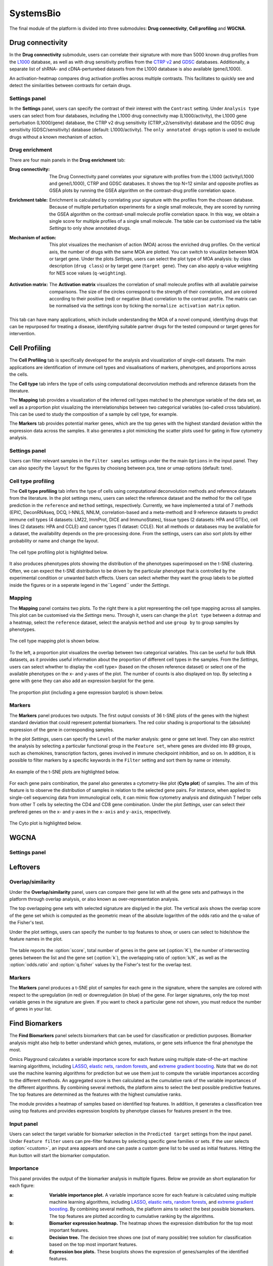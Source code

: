 .. _CellProfiling:

SystemsBio
================================================================================
The final module of the platform is divided into three submodules: **Drug connectivity**, **Cell profiling** and **WGCNA**.


Drug connectivity
--------------------------------------------------------------------------------
In the **Drug connectivity** submodule, users can correlate their signature with
more than 5000 known drug profiles from the 
`L1000 <https://www.ncbi.nlm.nih.gov/pubmed/29195078>`__ database, as well as with drug 
sensitivity profiles from the `CTRP v2 <https://portals.broadinstitute.org/ctrp.v2.1/>`__ 
and `GDSC <https://www.cancerrxgene.org/>`__ databases. 
Additionally, a separate list of shRNA- and cDNA-perturebed datasets from the L1000 database 
is also available (gene/L1000).

An activation-heatmap compares drug activation profiles across multiple contrasts. 
This facilitates to quickly see and detect the similarities between contrasts
for certain drugs.

Settings panel
~~~~~~~~~~~~~~~~~~~~~~~~~~~~~~~~~~~~~~~~~~~~~~~~~~~~~~~~~~~~~~~~~~~~~~~~~~~~~~~~
In the **Settings** panel, users can specify the contrast of their interest
with the ``Contrast`` setting. Under ``Analysis type`` users can select from four 
databases, including the L1000 drug connectivity map  (L1000/activity), the L1000 gene perturbation (L1000/gene) database, the CTRP v2 drug sensitivity (CTRP_v2/sensitivity) database and the GDSC drug sensitivity (GDSC/sensitivity) database (default: L1000/activity). The ``only annotated drugs`` option is used to exclude drugs without a known  mechanism of action.

.. figure:: figures_v3/drug_settings.png
    :align: center
    :width: 20%


Drug enrichment
~~~~~~~~~~~~~~~~~~~~~~~~~~~~~~~~~~~~~~~~~~~~~~~~~~~~~~~~~~~~~~~~~~~~~~~~~~~~~~~~
There are four main panels in the **Drug enrichment** tab:    

:**Drug connectivity**: The Drug Connectivity panel correlates your signature with profiles from the L1000 
        (activity/L1000 and gene/L1000), CTRP and GDSC databases. 
        It shows the top N=12 similar and opposite profiles as GSEA plots by running 
        the GSEA algorithm on the contrast-drug profile correlation space. 

:**Enrichment table**: Enrichment is calculated by correlating
        your signature with the profiles from the chosen
        database. Because of multiple perturbation experiments for a
        single small molecule, they are scored by running the GSEA algorithm on the 
        contrast-small molecule profile correlation space. In this way, we obtain a 
        single score for multiple profiles of a single small molecule. The table can be 
        customised via the table *Settings* to only show annotated drugs.

:**Mechanism of action**: This plot visualizes the mechanism of action (MOA) across the enriched
        drug profiles. On the vertical axis, the number of drugs with the same
        MOA are plotted. You can switch to visualize between MOA or target gene.
        Under the plots *Settings*, users can select the plot type of MOA
        analysis: by class description (``drug class``) or by target gene 
        (``target gene``). They can also apply q-value weighting for NES scoe values (``q-weighting``).

        .. figure:: figures_v3/drug_cmap_moa_set.png
            :align: center
            :width: 25%

:**Activation matrix**: The **Activation matrix** visualizes the correlation of small molecule 
        profiles with all available pairwise comparisons. The size of the
        circles correspond to the strength of their correlation, and are
        colored according to their positive (red) or
        negative (blue) correlation to the contrast profile. 
        The matrix can be normalised via the settings icon by ticking the ``normalize activation matrix`` option.

        .. figure:: figures_v3/drug_AM_opts.png
            :align: center
            :width: 25%

This tab can have many applications, which include understanding the MOA of a novel compund, identifying drugs that can be repurposed for treating a disease, identifying suitable partner drugs for the tested compound or target genes for intervention.

.. figure:: figures_v3/drug_main.png
    :align: center
    :width: 100%



Cell Profiling
--------------------------------------------------------------------------------

The **Cell Profiling** tab is specifically developed for the
analysis and visualization of single-cell datasets. The main
applications are identification of immune cell types and
visualisations of markers, phenotypes, and proportions across the cells.

The **Cell type** tab infers the type of cells using computational deconvolution
methods and reference datasets from the literature.

The **Mapping** tab provides a visualization of the inferred cell types 
matched to the phenotype variable of the data set, as well as a proportion plot 
visualizing the interrelationships between two categorical variables 
(so-called cross tabulation). This can be used to study the composition 
of a sample by cell type, for example.  

The **Markers** tab provides potential marker genes, which are the top genes 
with the highest standard deviation within the expression data across the samples. 
It also generates a plot mimicking the scatter plots used for gating in 
flow cytometry analysis.



Settings panel
~~~~~~~~~~~~~~~~~~~~~~~~~~~~~~~~~~~~~~~~~~~~~~~~~~~~~~~~~~~~~~~~~~~~~~~~~~~~~~~~
Users can filter relevant samples in the ``Filter samples`` settings
under the the main ``Options`` in the input panel. They can also
specify the ``layout`` for the figures by chooisng between pca, tsne or umap options (default: tsne).

.. figure:: figures/psc10.0.png
    :align: center
    :width: 20%


Cell type profiling
~~~~~~~~~~~~~~~~~~~~~~~~~~~~~~~~~~~~~~~~~~~~~~~~~~~~~~~~~~~~~~~~~~~~~~~~~~~~~~~~
The **Cell type profiling** tab infers the type of cells using
computational deconvolution methods and reference datasets from the
literature.  In the plot settings menu, users can select the
reference dataset and the method for the cell type prediction in the
``reference`` and ``method`` settings, respectively. Currently, we
have implemented a total of 7 methods (EPIC, DeconRNAseq, DCQ, I-NNLS,
NNLM, correlation-based and a meta-method) and 9 reference datasets to
predict immune cell types (4 datasets: LM22, ImmProt, DICE and
ImmunoStates), tissue types (2 datasets: HPA and GTEx), cell lines (2
datasets: HPA and CCLE) and cancer types (1 dataset: CCLE). Not all
methods or databases may be available for a dataset, the availability
depends on the pre-processing done. From the settings, users can also 
sort plots by either probability or name and change the layout.

.. figure:: figures/psc10.1.0.png
    :align: center
    :width: 30%

The cell type profiling plot is highlighted below.

.. figure:: figures/psc10.1.png
    :align: center
    :width: 100%

It also produces phenotypes plots showing the distribution of the 
phenotypes superimposed on the t-SNE clustering. 
Often, we can expect the t-SNE distribution to be driven by the particular 
phenotype that is controlled by the experimental condition or unwanted 
batch effects. Users can select whether they want the group labels to be 
plotted inside the figures or in a seperate legend in the``Legend`` 
under the *Settings*.

.. figure:: figures/psc10.1.1.png
    :align: center
    :width: 100%


Mapping
~~~~~~~~~~~~~~~~~~~~~~~~~~~~~~~~~~~~~~~~~~~~~~~~~~~~~~~~~~~~~~~~~~~~~~~~~~~~~~~~
The **Mapping** panel contains two plots.
To the right there is a plot representing the cell type mapping across all samples.
This plot can be customised via the *Settings* menu. Through it, users can change 
the ``plot type`` between a dotmap and a heatmap, select the ``reference`` dataset, 
select the analysis ``method`` and use ``group by`` to group samples by phenotypes.

.. figure:: figures/psc10.2.a.png
    :align: center
    :width: 30%

The cell type mapping plot is shown below.

.. figure:: figures/psc10.2.png
    :align: center
    :width: 100% 

To the left, a proportion plot visualizes the overlap between two categorical variables.
This can be useful for bulk RNA datasets, as it provides useful information about 
the proportion of different cell types in the samples. From the *Settings*, users 
can select whwther to display the <cell type> (based on the chosen reference dataset) 
or select one of the available phenotypes on the x- and y-axes of the plot. The number
of counts is also displayed on top. 
By selecting a gene with ``gene`` they can also add an expression barplot for the gene.

.. figure:: figures/psc10.2.b.png
    :align: center
    :width: 30%

The proportion plot (including a gene expression barplot) is shown below.

.. figure:: figures/psc10.2.1.png
    :align: center
    :width: 100% 

Markers
~~~~~~~~~~~~~~~~~~~~~~~~~~~~~~~~~~~~~~~~~~~~~~~~~~~~~~~~~~~~~~~~~~~~~~~~~~~~~~~~
The **Markers** panel produces two outputs. The first output consists of 36 t-SNE 
plots of the genes with the highest standard deviation that could represent 
potential biomarkers. The red color shading is proportional to the (absolute) 
expression of the gene in corresponding samples. 

In the plot *Settings*, users can specify the ``Level`` of the marker analysis: 
gene or gene set level. They can also restrict the analysis by selecting a particular 
functional group in the ``Feature set``, where genes are divided into 89 groups, such as 
chemokines, transcription factors, genes involved in immune checkpoint inhibition, and so on. 
In addition, it is possible to filter markers by a specific keywords in the ``Filter`` setting 
and sort them by name or intensity.

.. figure:: figures/psc10.3.a.png
    :align: center
    :width: 30%

An example of the t-SNE plots are highlighted below.

.. figure:: figures/psc10.3.png
    :align: center
    :width: 100%

For each gene pairs combination, the panel also generates a cytometry-like plot (**Cyto plot**) 
of samples. The aim of this feature is to observe the distribution of samples 
in relation to the selected gene pairs. For instance, when applied to single-cell 
sequencing data from immunological cells, it can mimic flow cytometry analysis and distinguish 
T helper cells from other T cells by selecting the CD4 and CD8 gene combination. 
Under the plot *Settings*, user can select their prefered genes on the x- and y-axes 
in the ``x-axis`` and ``y-axis``, respectively.

.. figure:: figures/psc10.3.b.png
    :align: center
    :width: 30%

The Cyto plot is highlighted below.

.. figure:: figures/psc10.3.1.png
    :align: center
    :width: 100%



WGCNA
--------------------------------------------------------------------------------


Settings panel
~~~~~~~~~~~~~~~~~~~~~~~~~~~~~~~~~~~~~~~~~~~~~~~~~~~~~~~~~~~~~~~~~~~~~~~~~~~~~~~~








Leftovers
-------------------------------
Overlap/similarity
~~~~~~~~~~~~~~~~~~~~~~~~~~~~~~~~~~~~~~~~~~~~~~~~~~~~~~~~~~~~~~~~~~~~~~~~~~~~~~~~
Under the **Overlap/similarity** panel, users can compare their gene
list with all the gene sets and pathways in the platform through
overlap analysis, or also known as over-representation analysis. 

The top overlapping gene sets with selected signature are displyed in the plot. 
The vertical axis shows the overlap score of the gene set which is computed 
as the geometric mean of the absolute logarithm of the odds ratio 
and the q-value of the Fisher's test.

Under the plot settings, users can specify the number to top features
to show, or users can select to hide/show the feature names in the plot.
        
.. figure:: figures/psc8.4.a.png
    :align: center
    :width: 30%

The table reports the :option:`score`, total number of genes in the
gene set (:option:`K`), the number of intersecting genes between the
list and the gene set (:option:`k`), the overlapping ratio of
:option:`k/K`, as well as the :option:`odds.ratio` and
:option:`q.fisher` values by the Fisher's test for the overlap test.

.. figure:: figures/psc8.4.png
    :align: center
    :width: 100%
	   

Markers
~~~~~~~~~~~~~~~~~~~~~~~~~~~~~~~~~~~~~~~~~~~~~~~~~~~~~~~~~~~~~~~~~~~~~~~~~~~~~~~~
The **Markers** panel produces a t-SNE plot of samples for each gene
in the signature, where the samples are colored with respect to the
upregulation (in red) or downregulation (in blue) of the gene. For
larger signatures, only the top most variable genes in the signature
are given. If you want to check a particular gene not shown, you must
reduce the number of genes in your list.

.. figure:: figures/psc8.5.png
    :align: center
    :width: 100%


Find Biomarkers
--------------------------------------------------------------------------------

The **Find Biomarkers** panel selects biomarkers that can be
used for classification or prediction purposes. Biomarker analysis
might also help to better understand which genes, mutations, or gene
sets influence the final phenotype the most.

Omics Playground calculates a variable importance score for each feature using multiple state-of-the-art machine learning algorithms, including `LASSO <https://www.ncbi.nlm.nih.gov/pubmed/20808728>`__, `elastic nets
<https://statweb.stanford.edu/~candes/papers/DantzigSelector.pdf>`__, `random forests <https://www.stat.berkeley.edu/~breiman/randomforest2001.pdf>`__, and
`extreme gradient boosting <https://www.kdd.org/kdd2016/papers/files/rfp0697-chenAemb.pdf>`__. Note that we do not use the machine learning algorithms for prediction but we use them just to compute the variable importances according to the different methods. An aggregated score is then calculated as the cumulative rank of the variable importances of the different algorithms. By combining several methods, the platform aims to select the best possible predictive features. The top features are determined as the features with the highest cumulative ranks. 

The module provides a heatmap of samples based on identified top features. 
In addition, it generates a classification tree using top features and provides
expression boxplots by phenotype classes for features present in the
tree.


Input panel
~~~~~~~~~~~~~~~~~~~~~~~~~~~~~~~~~~~~~~~~~~~~~~~~~~~~~~~~~~~~~~~~~~~~~~~~~~~~~~~~

Users can select the target variable for biomarker selection in the
``Predicted target`` settings from the input panel. Under ``Feature filter``  
users can pre-filter features by selecting specific gene families or sets.
If the user selects :option:`<custom>`, an input area appears and one can paste 
a custom gene list to be used as initial features. Hitting the ``Run``
button will start the biomarker computation. 

.. figure:: figures/psc9.0.png
    :align: center
    :width: 30%


Importance
~~~~~~~~~~~~~~~~~~~~~~~~~~~~~~~~~~~~~~~~~~~~~~~~~~~~~~~~~~~~~~~~~~~~~~~~~~~~~~~~
        
This panel provides the output of the biomarker analysis in multiple
figures. Below we provide an short explanation for each figure:

:**a**: **Variable importance plot.** A variable importance score for
        each feature is calculated using multiple machine learning
        algorithms, including `LASSO
        <https://www.ncbi.nlm.nih.gov/pubmed/20808728>`__, `elastic
        nets
        <https://statweb.stanford.edu/~candes/papers/DantzigSelector.pdf>`__,
        `random forests
        <https://www.stat.berkeley.edu/~breiman/randomforest2001.pdf>`__,
        and `extreme gradient boosting
        <https://www.kdd.org/kdd2016/papers/files/rfp0697-chenAemb.pdf>`__.
        By combining several methods, the platform aims to select the
        best possible biomarkers. The top features are plotted
        according to cumulative ranking by the algorithms.
        
:**b**: **Biomarker expression heatmap.** The heatmap shows the expression
        distribution for the top most important features.
                
:**c**: **Decision tree.** The decision tree shows one (out of many
        possible) tree solution for classification based on the top
        most important features.
        
:**d**: **Expression box plots.** These boxplots shows the expression
        of genes/samples of the identified features.

.. figure:: figures/psc9.1.png
    :align: center
    :width: 100%
